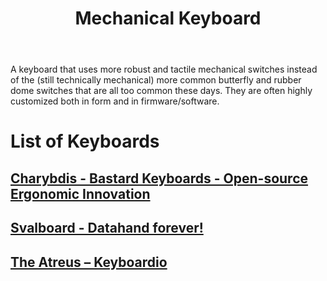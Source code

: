 :PROPERTIES:
:ID:       ac3e83dd-3ff3-4b72-9564-56af74fc8b57
:END:
#+title: Mechanical Keyboard
#+filetags: :electronics:

A keyboard that uses more robust and tactile mechanical switches instead of the (still technically mechanical) more common butterfly and rubber dome switches that are all too common these days.  They are often highly customized both in form and in firmware/software.
* List of Keyboards
** [[id:097a1f2a-a274-42a2-9e47-c95d68e59723][Charybdis - Bastard Keyboards - Open-source Ergonomic Innovation]]
** [[id:19c60c77-9ebd-457d-80f5-623363d4854e][Svalboard - Datahand forever!]]
** [[id:a4ed7dc6-bf05-4291-b365-df8075fec220][The Atreus – Keyboardio]]
